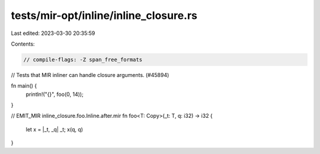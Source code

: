 tests/mir-opt/inline/inline_closure.rs
======================================

Last edited: 2023-03-30 20:35:59

Contents:

.. code-block:: rs

    // compile-flags: -Z span_free_formats

// Tests that MIR inliner can handle closure arguments. (#45894)

fn main() {
    println!("{}", foo(0, 14));
}

// EMIT_MIR inline_closure.foo.Inline.after.mir
fn foo<T: Copy>(_t: T, q: i32) -> i32 {
    let x = |_t, _q| _t;
    x(q, q)
}



